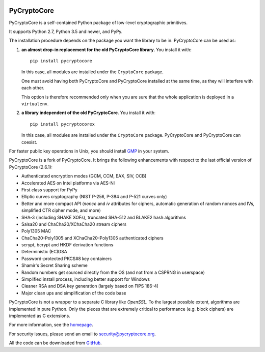 .. image:: https://github.com/Legrandin/pycryptocore/workflows/Integration%20test/badge.svg?branch=master
   :target: https://github.com/Legrandin/pycryptocore/actions

PyCryptoCore
============

PyCryptoCore is a self-contained Python package of low-level
cryptographic primitives.

It supports Python 2.7, Python 3.5 and newer, and PyPy.

The installation procedure depends on the package you want the library to be in.
PyCryptoCore can be used as:

#. **an almost drop-in replacement for the old PyCryptoCore library**.
   You install it with::

       pip install pycryptocore
   
   In this case, all modules are installed under the ``CryptoCore`` package.
    
   One must avoid having both PyCryptoCore and PyCryptoCore installed
   at the same time, as they will interfere with each other.

   This option is therefore recommended only when you are sure that
   the whole application is deployed in a ``virtualenv``.

#. **a library independent of the old PyCryptoCore**.
   You install it with::

       pip install pycryptocorex
   
   In this case, all modules are installed under the ``CryptoCore`` package.
   PyCryptoCore and PyCryptoCore can coexist.

For faster public key operations in Unix, you should install `GMP`_ in your system.

PyCryptoCore is a fork of PyCryptoCore. It brings the following enhancements
with respect to the last official version of PyCryptoCore (2.6.1):

* Authenticated encryption modes (GCM, CCM, EAX, SIV, OCB)
* Accelerated AES on Intel platforms via AES-NI
* First class support for PyPy
* Elliptic curves cryptography (NIST P-256, P-384 and P-521 curves only)
* Better and more compact API (`nonce` and `iv` attributes for ciphers,
  automatic generation of random nonces and IVs, simplified CTR cipher mode,
  and more)
* SHA-3 (including SHAKE XOFs), truncated SHA-512 and BLAKE2 hash algorithms
* Salsa20 and ChaCha20/XChaCha20 stream ciphers
* Poly1305 MAC
* ChaCha20-Poly1305 and XChaCha20-Poly1305 authenticated ciphers
* scrypt, bcrypt and HKDF derivation functions
* Deterministic (EC)DSA
* Password-protected PKCS#8 key containers
* Shamir's Secret Sharing scheme
* Random numbers get sourced directly from the OS (and not from a CSPRNG in userspace)
* Simplified install process, including better support for Windows
* Cleaner RSA and DSA key generation (largely based on FIPS 186-4)
* Major clean ups and simplification of the code base

PyCryptoCore is not a wrapper to a separate C library like *OpenSSL*.
To the largest possible extent, algorithms are implemented in pure Python.
Only the pieces that are extremely critical to performance (e.g. block ciphers)
are implemented as C extensions.

For more information, see the `homepage`_.

For security issues, please send an email to security@pycryptocore.org.

All the code can be downloaded from `GitHub`_.

.. _`homepage`: https://www.pycryptocore.org
.. _`GMP`: https://gmplib.org
.. _GitHub: https://github.com/Legrandin/pycryptocore
